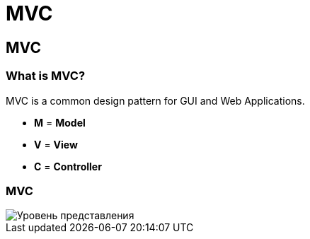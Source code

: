 = MVC

== MVC

=== What is MVC?

MVC is a common design pattern for GUI and Web Applications.

[.step]
* *M* = *Model*
* *V* = *View*
* *C* = *Controller*

=== MVC

image::/assets/img/common/mvc/mvc.png[Уровень представления]

